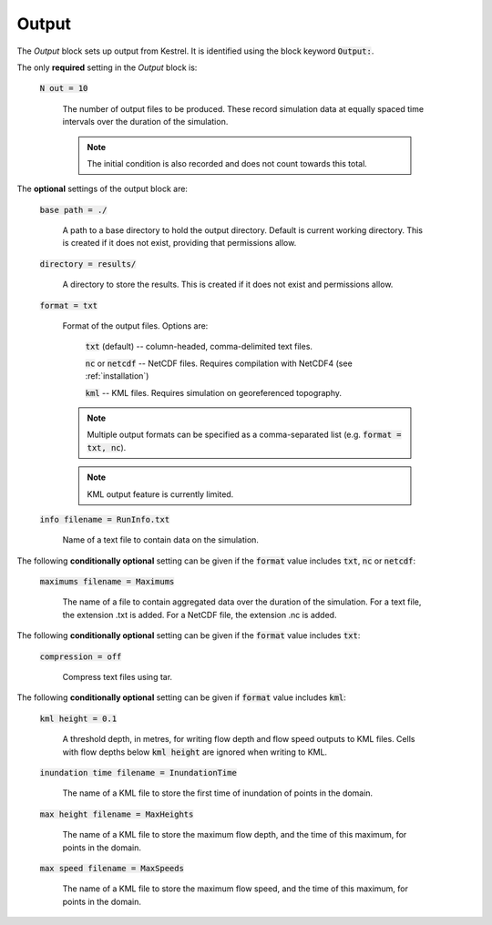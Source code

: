 Output
------

The *Output* block sets up output from Kestrel. It is identified using the block
keyword :code:`Output:`.

The only **required** setting in the *Output* block is:

    :code:`N out = 10`

        The number of output files to be produced. These record simulation data
        at equally spaced time intervals over the duration of the simulation.

        .. note::

            The initial condition is also recorded and does not count towards
            this total.

The **optional** settings of the output block are:

    :code:`base path = ./`

        A path to a base directory to hold the output directory.  Default is
        current working directory.  This is created if it does not exist,
        providing that permissions allow.

    :code:`directory = results/`

        A directory to store the results.  This is created if it does not exist
        and permissions allow.

    :code:`format = txt`

        Format of the output files.  Options are:

            :code:`txt` (default) -- column-headed, comma-delimited text files.

            :code:`nc` or :code:`netcdf` -- NetCDF files.  Requires compilation with NetCDF4 (see :ref:`installation`)

            :code:`kml` -- KML files.  Requires simulation on georeferenced topography.
        
        .. note::

            Multiple output formats can be specified as a comma-separated list (e.g. :code:`format = txt, nc`).
        
        .. note::

            KML output feature is currently limited.

    :code:`info filename = RunInfo.txt`

        Name of a text file to contain data on the simulation.

The following **conditionally optional** setting can be given if the :code:`format` value includes :code:`txt`, :code:`nc` or :code:`netcdf`:

    :code:`maximums filename = Maximums`

        The name of a file to contain aggregated data over the duration of the simulation.
        For a text file, the extension .txt is added.
        For a NetCDF file, the extension .nc is added.

The following **conditionally optional** setting can be given if the :code:`format` value includes :code:`txt`:

    :code:`compression = off`

        Compress text files using tar.

The following **conditionally optional** setting can be given if :code:`format` value includes :code:`kml`:

    :code:`kml height = 0.1`

        A threshold depth, in metres, for writing flow depth and flow speed outputs to KML files.  Cells with flow depths below :code:`kml height` are ignored when writing to KML.

    :code:`inundation time filename = InundationTime`

        The name of a KML file to store the first time of inundation of points in the domain.

    :code:`max height filename = MaxHeights`

        The name of a KML file to store the maximum flow depth, and the time of this maximum, for points in the domain.

    :code:`max speed filename = MaxSpeeds`

        The name of a KML file to store the maximum flow speed, and the time of this maximum, for points in the domain.

